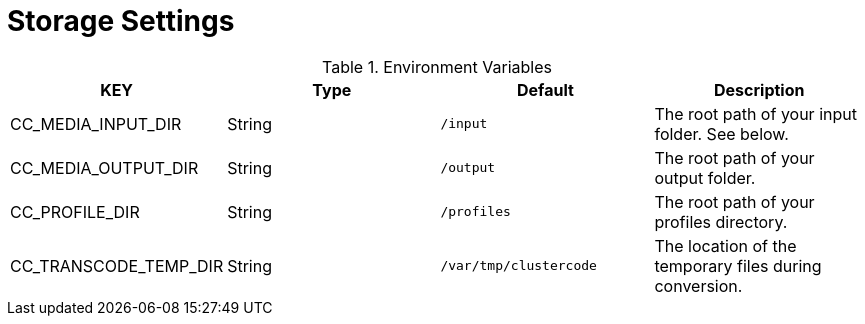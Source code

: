 = Storage Settings

.Environment Variables
[options="header"]
|===
|KEY |Type |Default |Description
|CC_MEDIA_INPUT_DIR |String |`+/input+` |The root path of your input folder. See below.

|CC_MEDIA_OUTPUT_DIR |String |`+/output+` |The root path of your output folder.

|CC_PROFILE_DIR |String |`+/profiles+` |The root path of your profiles directory.

|CC_TRANSCODE_TEMP_DIR |String |`+/var/tmp/clustercode+` |The location of the temporary files during conversion.
|===
